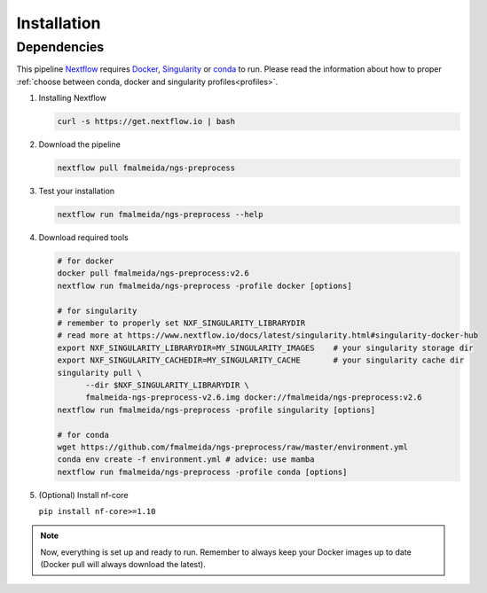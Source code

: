 .. _installation:

Installation
************

Dependencies
============

This pipeline `Nextflow <https://www.nextflow.io/docs/latest/index.html>`_ requires `Docker <https://www.docker.com/>`_, `Singularity <https://sylabs.io/singularity/>`_ or `conda <https://conda.io/>`_ to run. Please read the information about how to proper :ref:`choose between conda, docker and singularity profiles<profiles>`.

1. Installing Nextflow

   .. code-block:: bash

      curl -s https://get.nextflow.io | bash

2. Download the pipeline

   .. code-block:: bash

      nextflow pull fmalmeida/ngs-preprocess

3. Test your installation

   .. code-block:: bash

      nextflow run fmalmeida/ngs-preprocess --help

4. Download required tools

   .. code-block:: bash
      
      # for docker
      docker pull fmalmeida/ngs-preprocess:v2.6
      nextflow run fmalmeida/ngs-preprocess -profile docker [options]

      # for singularity
      # remember to properly set NXF_SINGULARITY_LIBRARYDIR
      # read more at https://www.nextflow.io/docs/latest/singularity.html#singularity-docker-hub
      export NXF_SINGULARITY_LIBRARYDIR=MY_SINGULARITY_IMAGES    # your singularity storage dir
      export NXF_SINGULARITY_CACHEDIR=MY_SINGULARITY_CACHE       # your singularity cache dir
      singularity pull \
            --dir $NXF_SINGULARITY_LIBRARYDIR \
            fmalmeida-ngs-preprocess-v2.6.img docker://fmalmeida/ngs-preprocess:v2.6
      nextflow run fmalmeida/ngs-preprocess -profile singularity [options]

      # for conda
      wget https://github.com/fmalmeida/ngs-preprocess/raw/master/environment.yml
      conda env create -f environment.yml # advice: use mamba
      nextflow run fmalmeida/ngs-preprocess -profile conda [options]

5. (Optional) Install nf-core

   ``pip install nf-core>=1.10``

.. note::

   Now, everything is set up and ready to run. Remember to always keep your Docker images up to date (Docker pull will always download the latest).
